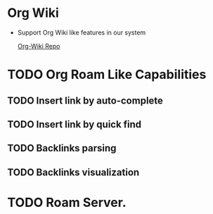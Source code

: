 * Org Wiki
	- Support Org Wiki like features in our system

     [[https://github.com/caiorss/org-wiki][Org-Wiki Repo]]

* TODO Org Roam Like Capabilities
** TODO Insert link by auto-complete
** TODO Insert link by quick find
** TODO Backlinks parsing
** TODO Backlinks visualization

* TODO Roam Server. 
